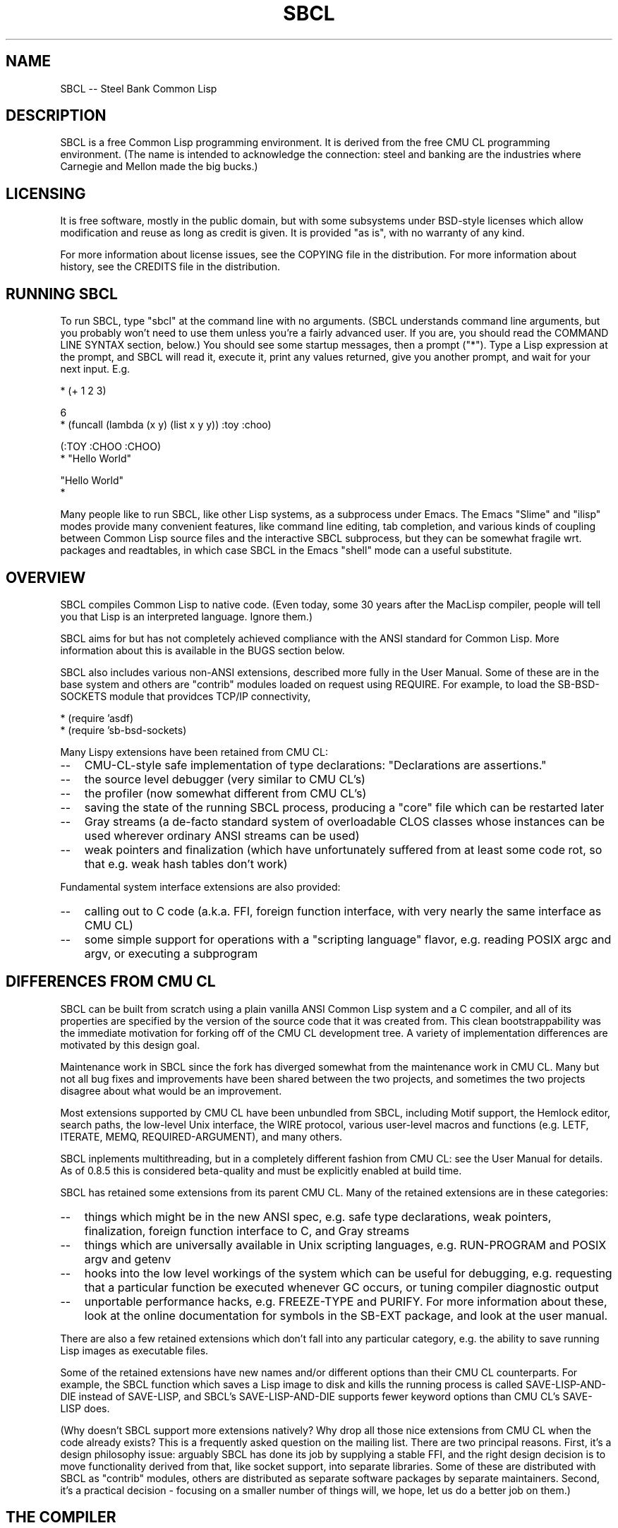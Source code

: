 .\" -*- Mode: Text -*-
.\"
.\" man page introduction to SBCL
.\"
.\" SBCL, including this man page, is derived from CMU Common Lisp, of
.\" which it was said (ca. 1991)
.\"   **********************************************************************
.\"   This code was written as part of the CMU Common Lisp project at
.\"   Carnegie Mellon University, and has been placed in the public domain.
.\"   If you want to use this code or any part of CMU Common Lisp, please
.\"   contact Scott Fahlman or slisp-group@cs.cmu.edu.
.\"   **********************************************************************
.\" Most of SBCL, including this man page, is in the public domain. See
.\" COPYING in the distribution for more information.
.\"
.TH SBCL 1 "$Date$"
.AT 3
.SH NAME
SBCL -- Steel Bank Common Lisp

.SH DESCRIPTION

SBCL is a free Common Lisp programming environment. It is derived from
the free CMU CL programming environment. (The name is intended to
acknowledge the connection: steel and banking are the industries where
Carnegie and Mellon made the big bucks.)

.SH LICENSING

It is free software, mostly in the public domain, but with some
subsystems under BSD-style licenses which allow modification and
reuse as long as credit is given. It is provided "as is", with no
warranty of any kind.

For more information about license issues, see the COPYING file in
the distribution. For more information about history, see the 
CREDITS file in the distribution.

.SH RUNNING SBCL

To run SBCL, type "sbcl" at the command line with no arguments. (SBCL
understands command line arguments, but you probably won't need to use
them unless you're a fairly advanced user. If you are, you should
read the COMMAND LINE SYNTAX section, below.) You should see some
startup messages, then a prompt ("*"). Type a Lisp expression at the
prompt, and SBCL will read it, execute it, print any values returned, 
give you another prompt, and wait for your next input. E.g.

  * (+ 1 2 3)

  6
  * (funcall (lambda (x y) (list x y y)) :toy :choo)

  (:TOY :CHOO :CHOO)
  * "Hello World"

  "Hello World"
  *

Many people like to run SBCL, like other Lisp systems, as a subprocess
under Emacs. The Emacs "Slime" and "ilisp" modes provide many
convenient features, like command line editing, tab completion, and
various kinds of coupling between Common Lisp source files and the
interactive SBCL subprocess, but they can be somewhat fragile wrt.
packages and readtables, in which case SBCL in the Emacs "shell" mode
can a useful substitute.

.SH OVERVIEW

SBCL compiles Common Lisp to native code. (Even today, some 30 years
after the MacLisp compiler, people will tell you that Lisp is an
interpreted language. Ignore them.)

SBCL aims for but has not completely achieved compliance with the ANSI
standard for Common Lisp. More information about this is available in
the BUGS section below.

SBCL also includes various non-ANSI extensions, described more fully
in the User Manual.  Some of these are in the base system and others
are "contrib" modules loaded on request using REQUIRE.  For example,
to load the SB-BSD-SOCKETS module that providces TCP/IP connectivity,

   * (require 'asdf)
   * (require 'sb-bsd-sockets)

Many Lispy extensions have been retained from CMU CL:
.TP 3
\--
CMU-CL-style safe implementation of type declarations:
"Declarations are assertions."
.TP 3
\--
the source level debugger (very similar to CMU CL's)
.TP 3
\--
the profiler (now somewhat different from CMU CL's)
.TP 3
\--
saving the state of the running SBCL process, producing a
"core" file which can be restarted later
.TP 3
\--
Gray streams (a de-facto standard system of overloadable CLOS classes
whose instances can be used wherever ordinary ANSI streams can be used)
.TP 3
\--
weak pointers and finalization (which have unfortunately
suffered from at least some code rot, so that e.g. weak hash
tables don't work)
.PP

Fundamental system interface extensions are also provided:
.TP 3
\--
calling out to C code (a.k.a. FFI, foreign function interface,
with very nearly the same interface as CMU CL)
.TP 3
\--
some simple support for operations with a "scripting language" 
flavor, e.g. reading POSIX argc and argv, or executing a 
subprogram
.PP

.SH DIFFERENCES FROM CMU CL

SBCL can be built from scratch using a plain vanilla ANSI Common Lisp
system and a C compiler, and all of its properties are specified by
the version of the source code that it was created from. This clean
bootstrappability was the immediate motivation for forking off of the
CMU CL development tree. A variety of implementation differences are
motivated by this design goal.

Maintenance work in SBCL since the fork has diverged somewhat from the
maintenance work in CMU CL. Many but not all bug fixes and
improvements have been shared between the two projects, and sometimes
the two projects disagree about what would be an improvement.

Most extensions supported by CMU CL have been unbundled from SBCL,
including Motif support, the Hemlock editor, search paths, the
low-level Unix interface, the WIRE protocol, various user-level macros
and functions (e.g. LETF, ITERATE, MEMQ, REQUIRED-ARGUMENT), and many
others.

SBCL inplements multithreading, but in a completely different fashion
from CMU CL: see the User Manual for details.  As of 0.8.5 this is
considered beta-quality and must be explicitly enabled at build time.

SBCL has retained some extensions from its parent CMU CL. Many of the
retained extensions are in these categories:
.TP 3
\--
things which might be in the new ANSI spec, e.g. safe type
declarations, weak pointers, finalization, foreign function
interface to C, and Gray streams
.TP 3
\--
things which are universally available in Unix scripting languages,
e.g. RUN-PROGRAM and POSIX argv and getenv
.TP 3
\--
hooks into the low level workings of the system which can be useful
for debugging, e.g. requesting that a particular function be executed
whenever GC occurs, or tuning compiler diagnostic output
.TP 3
\--
unportable performance hacks, e.g. FREEZE-TYPE and PURIFY. For more
information about these, look at the online documentation for symbols
in the SB-EXT package, and look at the user manual.
.PP

There are also a few retained extensions which don't fall into any
particular category, e.g. the ability to save running Lisp images as
executable files.

Some of the retained extensions have new names and/or different
options than their CMU CL counterparts. For example, the SBCL function
which saves a Lisp image to disk and kills the running process is
called SAVE-LISP-AND-DIE instead of SAVE-LISP, and SBCL's
SAVE-LISP-AND-DIE supports fewer keyword options than CMU CL's
SAVE-LISP does.

(Why doesn't SBCL support more extensions natively?  Why drop all
those nice extensions from CMU CL when the code already exists? This
is a frequently asked question on the mailing list.  There are two
principal reasons.  First, it's a design philosophy issue: arguably
SBCL has done its job by supplying a stable FFI, and the right design
decision is to move functionality derived from that, like socket
support, into separate libraries.  Some of these are distributed with
SBCL as "contrib" modules, others are distributed as separate software
packages by separate maintainers. Second, it's a practical decision -
focusing on a smaller number of things will, we hope, let us do a
better job on them.)

.SH THE COMPILER

SBCL inherits from CMU CL the "Python" native code compiler. (Though
we often avoid that name in order to avoid confusion with the
scripting language also called Python.) This compiler is very clever
about understanding the type system of Common Lisp and using it to
optimize code, and about producing notes to let the user know when the
compiler doesn't have enough type information to produce efficient
code. It also tries (almost always successfully) to follow the unusual
but very useful principle that "declarations are assertions", i.e.
type declarations should be checked at runtime unless the user
explicitly tells the system that speed is more important than safety.

The compiler reportedly produces pretty good code for modern CPU
architectures which have lots of registers, but its code for the X86
is marred by many extra loads and stores to stack-based temporary
variables. Because of this, and because of the extra levels of
indirection in Common Lisp relative to C, the performance of SBCL
isn't going to impress people who are impressed by small constant
factors. However, even on the X86 it tends to be faster than byte
interpreted languages (and can be a lot faster).

The compiled code uses garbage collection to automatically
manage memory. The garbage collector implementation varies considerably
from CPU to CPU. In particular, on some CPUs the GC is nearly exact,
while on others it's more conservative, and on some CPUs the GC
is generational, while on others simpler stop and copy strategies
are used.

For more information about the compiler, see the user manual.

.SH COMMAND LINE SYNTAX

Command line syntax can be considered an advanced topic; for ordinary
interactive use, no command line arguments should be necessary.

In order to understand the command line argument syntax for SBCL, it
is helpful to understand that the SBCL system is implemented as two
components, a low-level runtime environment written in C and a
higher-level system written in Common Lisp itself. Some command line
arguments are processed during the initialization of the low-level
runtime environment, some command line arguments are processed during
the initialization of the Common Lisp system, and any remaining
command line arguments are passed on to user code.

The full, unambiguous syntax for invoking SBCL at the command line is
.TP 3
.B sbcl [runtime options] --end-runtime-options [toplevel options] --end-toplevel-options [user options]
.PP

For convenience, the --end-runtime-options and --end-toplevel-options
elements can be omitted. Omitting these elements can be convenient
when you are running the program interactively, and you can see that
no ambiguities are possible with the option values you are using.
Omitting these elements is probably a bad idea for any batch file
where any of the options are under user control, since it makes it
impossible for SBCL to detect erroneous command line input, so that
erroneous command line arguments will be passed on to the user program
even if they was intended for the runtime system or the Lisp system.

Supported runtime options are
.TP 3
.B --core <corefilename>
Run the specified Lisp core file instead of the default. (See the FILES
section for the standard core, or the system documentation for
SB-INT:SAVE-LISP-AND-DIE for information about how to create a 
custom core.) Note that if the Lisp core file is a user-created core
file, it may run a nonstandard toplevel which does not recognize the
standard toplevel options.
.TP 3
.B --noinform
Suppress the printing of any banner or other informational message at
startup. (This makes it easier to write Lisp programs which work
cleanly in Unix pipelines. See also the "--noprint" and
"--disable-debugger" options.)
.TP 3
.B --help
Print some basic information about SBCL, then exit.
.TP 3
.B --version
Print SBCL's version information, then exit.
.PP

In the future, runtime options may be added to control behavior such
as lazy allocation of memory.

Runtime options, including any --end-runtime-options option,
are stripped out of the command line before the
Lisp toplevel logic gets a chance to see it.

The toplevel options supported by the standard SBCL core are
.TP 3
.B --sysinit <filename>
Load filename instead of the default system-wide initialization file.
(See the FILES section.) There is no special option to cause no
system-wide initialization file to be read, but on a Unix system
"--sysinit /dev/null" can be used to achieve the same effect.
.TP 3
.B --userinit <filename>
Load filename instead of the default user initialization file. (See
the FILES section.) There is no special option to cause no user
initialization file to be read, but on a Unix system "--userinit
/dev/null" can be used to achieve the same effect.
.TP 3
.B --eval <command>
After executing any initialization file, but before starting the
read-eval-print loop on standard input, read and evaluate the command
given. More than one --eval option can be used, and all will be read
and executed, in the order they appear on the command line.
.TP 3
.B --load <filename>
This is equivalent to --eval '(load "<filename>")'. The special
syntax is intended to reduce quoting headaches when invoking SBCL
from shell scripts.
.TP 3
.B --noprint
When ordinarily the toplevel "read-eval-print loop" would be executed,
execute a "read-eval loop" instead, i.e. don't print a prompt and
don't echo results. Combined with the --noinform runtime option, this
makes it easier to write Lisp "scripts" which work cleanly in Unix
pipelines.
.TP 3
.B --disable-debugger
This is equivalent to --eval '(sb-ext:disable-debugger)'. By default,
a Common Lisp system tries to ask the programmer for help when it gets
in trouble (by printing a debug prompt, then listening, on
*DEBUG-IO*). However, this is not useful behavior for a system running
with no programmer available, and this option tries to set up more
appropriate behavior for that situation. This is implemented by
redefining INVOKE-DEBUGGER so that any call exits the process with a
failure code after printing a backtrace. (Note that because it is
implemented by modifying special variables and FDEFINITIONs, its
effects persist in .core files created by SB-EXT:SAVE-LISP-AND-DIE. If
you want to undo its effects, e.g. if you build a system unattended
and then want to operate a derived system interactively, see the
SB-EXT:ENABLE-DEBUGGER command.)
.PP

Regardless of the order in which --sysinit, --userinit, and --eval
options appear on the command line, the sysinit file, if it exists, is
loaded first; then the userinit file, if it exists, is loaded; then
any --eval commands are read and executed in sequence; then the
read-eval-print loop is started on standard input. At any step, error
conditions or commands such as SB-EXT:QUIT can cause execution to be
terminated before proceeding to subsequent steps.

Note that when running SBCL with the --core option, using a core file
created by a user call to the SB-EXT:SAVE-LISP-AND-DIE, the toplevel
options may be under the control of user code passed as arguments to
SB-EXT:SAVE-LISP-AND-DIE. For this purpose, the --end-toplevel-options
option itself can be considered a toplevel option, i.e. the user core,
at its option, may not support it.

In the standard SBCL startup sequence (i.e. with no user core
involved) toplevel options and any --end-toplevel-options option are
stripped out of the command line argument list before user code gets a
chance to see it.

.SH SYSTEM REQUIREMENTS

SBCL currently runs on X86 (Linux, FreeBSD, OpenBSD, and NetBSD), Alpha
(Linux, Tru64), PPC (Linux, Darwin/MacOS X), SPARC (Linux and Solaris
2.x), and MIPS (Linux).  For information on other ongoing and possible
ports, see the sbcl-devel mailing list, and/or the web site.

SBCL requires on the order of 16Mb RAM to run on X86 systems, though
all but the smallest programs would be happier with 32Mb or more.

.SH KNOWN BUGS

This section attempts to list the most serious and long-standing bugs.
For more detailed and current information on bugs, see the BUGS file
in the distribution.

It is possible to get in deep trouble by exhausting heap memory.  The
SBCL system overcommits memory at startup, so, on typical Unix-alikes
like Linux and FreeBSD, this means that if the SBCL system turns out
to use more virtual memory than the system has available for it, other
processes tend to be killed randomly (!).

The compiler's handling of function return values unnecessarily
violates the "declarations are assertions" principle that it otherwise
adheres to. Using PROCLAIM or DECLAIM to specify the return type of a
function causes the compiler to believe you without checking. Thus
compiling a file containing
(DECLAIM (FTYPE (FUNCTION (T) NULL) SOMETIMES))
(DEFUN SOMETIMES (X) (ODDP X))
(DEFUN FOO (X) (IF (SOMETIMES X) 'THIS-TIME 'NOT-THIS-TIME))
then running (FOO 1) gives NOT-THIS-TIME, because the compiler
relied on the truth of the DECLAIM without checking it.

Some things are implemented very inefficiently.
.TP 3
\--
Multidimensional arrays are inefficient, especially
multidimensional arrays of floating point numbers.
.TP 3
\--
The DYNAMIC-EXTENT declaration isn't implemented at all, not even
for &REST lists or upward closures, so such constructs always allocate
their temporary storage from the heap, causing GC overhead.
.TP 3
\--
CLOS isn't particularly efficient. (In part, CLOS is so dynamic
that it's slow for fundamental reasons, but beyond that, the
SBCL implementation of CLOS doesn't do some important known
optimizations.)
.TP 3
\--
SBCL, like most (maybe all?) implementations of Common Lisp on 
stock hardware, has trouble
passing floating point numbers around efficiently, because a floating
point number, plus a few extra bits to identify its type,
is larger than a machine word. (Thus, they get "boxed" in
heap-allocated storage, causing GC overhead.) Within
a single compilation unit,
or when doing built-in operations like SQRT and AREF,
or some special operations like structure slot accesses,
this is avoidable: see the user manual for some
efficiency hints. But for general function calls across
the boundaries of compilation units, passing the result of 
a floating point calculation
as a function argument (or returning a floating point
result as a function value) is a fundamentally slow operation.
.PP

There are still some nagging pre-ANSIisms, notably
.TP 3
--
The ANSI-recommended idiom for creating a function which is only
sometimes expanded inline,
(DECLAIM (INLINE F))
(DEFUN F ...)
(DECLAIM (NOTINLINE F)),
doesn't do what you'd expect. (Instead, you have to declare the
function as SB-EXT:MAYBE-INLINE to get the desired effect.)
.TP 3
\--
There are several nonconforming bits of type syntax. E.g. (1) The type
FOO is strictly equivalent to (FOO), so e.g. the type OR is treated as
the type (OR), i.e. the empty type. This is the way that the ancestral
code worked, and even though ANSI specifically forbids it, it hasn't
been fixed yet. (2) The symbol * is the name of a type similar to T.
(It's used as part of the implementation of compound types like (ARRAY
* 1) and (CONS * *). In a strict ANSI implementation, * would not be
the name of a type, but instead just a symbol which is recognized and
handled specially by certain type expanders.)
.PP

.SH REPORTING BUGS

To report a bug, please send mail to the mailing lists sbcl-help or
sbcl-devel. You can find the complete mailing list addresses on the
web pages at <http://sbcl.sourceforge.net/>. (You may also find fancy
SourceForge bug-tracking machinery there, but don't be fooled. As of
2002-07-25 anyway, we don't actively monitor that machinery, and it
exists only because we haven't been able to figure out how to turn
it off.)

As with any software bug report, it's most helpful if you can provide
enough information to reproduce the symptoms reliably, and if you say
clearly what the symptoms are. E.g. "There seems to be something wrong
with TAN of very small negative arguments. When I execute
(TAN LEAST-NEGATIVE-SINGLE-FLOAT) interactively on sbcl-1.2.3 on my
Linux 4.5 X86 box, I get an UNBOUND-VARIABLE error."

.SH SUPPORT

Various information about SBCL is available at
<http://ww.sbcl.org/>. The mailing lists there are the recommended
place to look for support.

.SH ENVIRONMENT

.TP 10n
.BR SBCL_HOME
This variable controls where files like "sbclrc", "sbcl.core", and the
add-on "contrib" systems are searched for.  If it is not set, then
sbcl sets it from a compile-time default location which is usually
/usr/local/lib/sbcl/ but may have been changed e.g. by a third-party
packager.

.SH FILES

.TP
.I sbcl
executable program containing some low-level runtime support and
a loader, used to read sbcl.core
.TP
.I sbcl.core
dumped memory image containing most of SBCL, to be loaded by
the 'sbcl' executable.  Looked for in $SBCL_HOME, 
unless overridden by the --core option.
.TP
.I sbclrc
optional system-wide startup script, looked for in $SBCL_HOME/sbclrc
then /etc/sbclrc, unless overridden by the --sysinit command line
option.
.TP
.I .sbclrc
optional per-user customizable startup script (in user's home
directory, or as specified by  --userinit)

.SH AUTHORS

Dozens of people have made substantial contributions to SBCL and its
subsystems, and to the CMU CL system on which it was based, over the
years. See the CREDITS file in the distribution for more information.

.SH SEE ALSO

Full SBCL documentation is maintained as a Texinfo manual. If is has
been installed, the command
.IP
.B info sbcl
.PP
should give you access to the complete manual. Depending on your
installation it may also be available in HTML and PDF formats in eg.
.IP
.B /usr/local/share/doc/sbcl/
.PP
See the SBCL homepage 
.IP
.B http://www.sbcl.org/
.PP
for more information, including directions on how to subscribe to the
sbcl-devel and sbcl-help mailing-lists.
